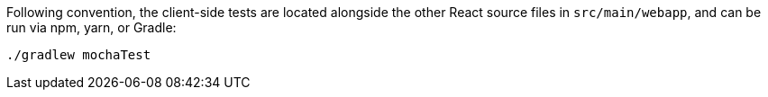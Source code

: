 Following convention, the client-side tests are located alongside the other React source files in `src/main/webapp`, and can be run via npm, yarn, or Gradle:

[source, bash]
----
./gradlew mochaTest
----
